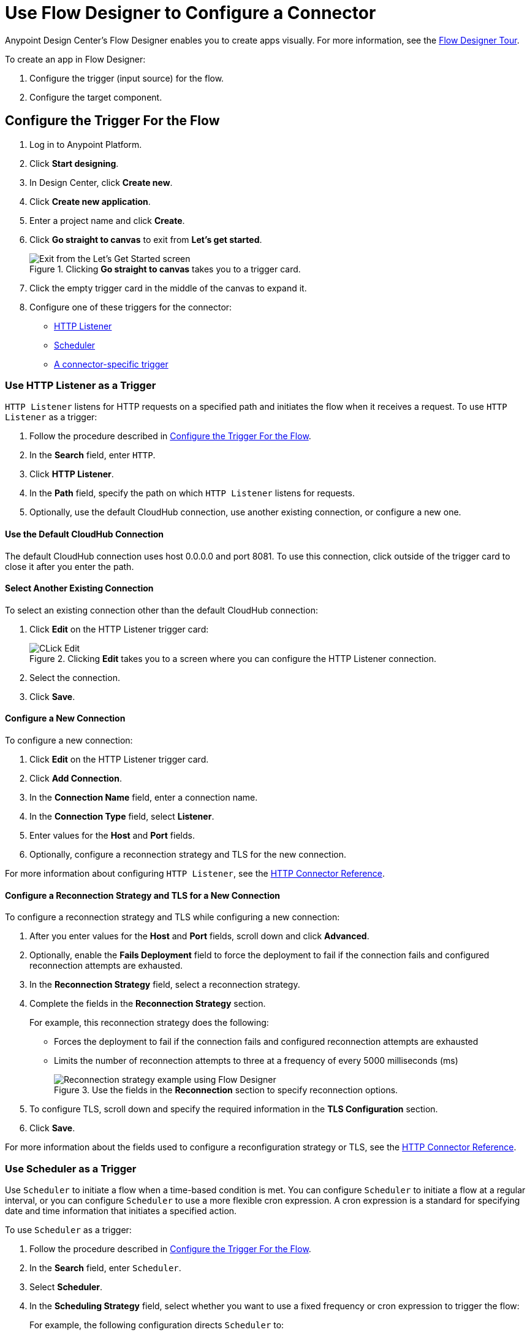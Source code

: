 = Use Flow Designer to Configure a Connector

Anypoint Design Center's Flow Designer enables you to create apps visually. For more information, see the xref:design-center::fd-tour.adoc[Flow Designer Tour].

To create an app in Flow Designer:

. Configure the trigger (input source) for the flow.
. Configure the target component.

[[configure-trigger]]
== Configure the Trigger For the Flow

. Log in to Anypoint Platform.
. Click *Start designing*.
. In Design Center, click *Create new*.
. Click *Create new application*.
. Enter a project name and click *Create*.
. Click *Go straight to canvas* to exit from *Let's get started*.
+
.Clicking *Go straight to canvas* takes you to a trigger card.
image::intro-config-fd-go-to-canvas.png[Exit from the Let's Get Started screen]
+
. Click the empty trigger card in the middle of the canvas to expand it.
. Configure one of these triggers for the connector:
* <<http-listener,HTTP Listener>>
* <<scheduler,Scheduler>>
* <<connector-specific,A connector-specific trigger>>

[[http-listener]]
=== Use HTTP Listener as a Trigger

`HTTP Listener` listens for HTTP requests on a specified path and initiates the flow when it receives a request. To use `HTTP Listener` as a trigger:

. Follow the procedure described in <<configure-trigger,Configure the Trigger For the Flow>>.
. In the *Search* field, enter `HTTP`.
. Click *HTTP Listener*.
. In the *Path* field, specify the path on which `HTTP Listener` listens for requests.
. Optionally, use the default CloudHub connection, use another existing connection, or configure a new one.

==== Use the Default CloudHub Connection

The default CloudHub connection uses host 0.0.0.0 and port 8081. To use this connection, click outside of the trigger card to close it after you enter the path.

==== Select Another Existing Connection

To select an existing connection other than the default CloudHub connection:

. Click *Edit* on the HTTP Listener trigger card:
+
.Clicking *Edit* takes you to a screen where you can configure the HTTP Listener connection.
image::intro-config-fd-exit.png[CLick Edit]
+
. Select the connection.
. Click *Save*.

==== Configure a New Connection

To configure a new connection:

. Click *Edit* on the HTTP Listener trigger card.
. Click *Add Connection*.
. In the *Connection Name* field, enter a connection name.
. In the *Connection Type* field, select *Listener*.
. Enter values for the *Host* and *Port* fields.
+
. Optionally, configure a reconnection strategy and TLS for the new connection.

For more information about configuring `HTTP Listener`, see the xref:http-connector::http-documentation.adoc[HTTP Connector Reference].

==== Configure a Reconnection Strategy and TLS for a New Connection

To configure a reconnection strategy and TLS while configuring a new connection:

. After you enter values for the *Host* and *Port* fields, scroll down and click *Advanced*.
. Optionally, enable the *Fails Deployment* field to force the deployment to fail if the connection fails and configured reconnection attempts are exhausted.
. In the *Reconnection Strategy* field, select a reconnection strategy.
. Complete the fields in the *Reconnection Strategy* section.
+
For example, this reconnection strategy does the following:
+
* Forces the deployment to fail if the connection fails and configured reconnection attempts are exhausted
* Limits the number of reconnection attempts to three at a frequency of every 5000 milliseconds (ms)
+
.Use the fields in the *Reconnection* section to specify reconnection options.
+
image::intro-config-fd-reconnection-strategy.png[Reconnection strategy example using Flow Designer]
+
. To configure TLS, scroll down and specify the required information in the *TLS Configuration* section.
. Click *Save*.

For more information about the fields used to configure a reconfiguration strategy or TLS, see the xref:http-connector::http-documentation.adoc[HTTP Connector Reference].

[[scheduler]]
=== Use Scheduler as a Trigger

Use `Scheduler` to initiate a flow when a time-based condition is met. You can configure `Scheduler` to initiate a flow at a regular interval, or you can configure `Scheduler` to use a more flexible cron expression. A cron expression is a standard for specifying date and time information that initiates a specified action.

To use `Scheduler` as a trigger:

. Follow the procedure described in <<configure-trigger,Configure the Trigger For the Flow>>.
. In the *Search* field, enter `Scheduler`.
. Select *Scheduler*.
. In the *Scheduling Strategy* field, select whether you want to use a fixed frequency or cron expression to trigger the flow:
+
For example, the following configuration directs `Scheduler` to:

* Wait 10 seconds before initiating the flow for the first time after the app starts.
* Initiate the flow every 30 seconds after the initial 10-second delay.
+
.Select `Fixed Frequency` in the *Scheduling Strategy* field to initiate a flow at regular intervals.
image::intro-config-fd-scheduler-fixed.png[Configuration for a fixed scheduling strategy]
+

The following configuration uses a cron expression to initiate an action every second:
+
.Select `Cron` in the *Scheduling Strategy* field to use a cron expression to specify when to initiate a flow.
image::intro-config-fd-scheduler-cron.png[Configuration using a cron expression]

For more information about configuring `Scheduler`, see xref:mule-runtime::scheduler-concept.adoc[Scheduler Endpoint]


[[connector-specific-trigger]]
=== Use a Connector-Specific Trigger

If a connector has associated triggers, you can use a connector-specific trigger to initiate the flow. For example, if you are configuring an app that contains an Amazon SQS Connector operation, you can use the `Amazon SQS Receive Messages` trigger to initiate a flow each time the configured Amazon SQS queue receives a new message.

To start the configuration for a connector-specific trigger, follow these steps:

. Follow the procedure described in <<configure-trigger,Configure the Trigger For the Flow>>.
. In the *Search* field, search for and select the connector.
. If the connector has multiple triggers, select the trigger to use. (If it has one trigger, that trigger is selected automatically.)

Each connector-specific trigger has a unique configuration, but most configurations require the following actions:

* Completing the required fields
* Selecting an existing connection or configuring a new one

For more information about configuring a connector-specific trigger, see the reference guide for the associated connector.

== Configure the Target Component

After you configure a trigger for a connector, you can configure the connector as the target component (step order varies by connector):

. Click the *+* icon next to the trigger card.
+
.Clicking the *+* icon brings up a screen where you can select the target connector operation.
image::intro-config-fd-plus-target.png[Click the Plus Sign]
+
. In the *Select a component* screen, search for and select the target connector.
. Select the target operation.
. Select an existing connection configuration or add a new one.
. To add a new connection:
.. Click *Add Connection*.
.. Specify a connection name.
.. In the *Connection Type* field, select an authentication type.
.. Complete the required fields for the selected authentication type.
. Click *Test* to confirm that Mule can connect with the specified server using the configured authentication.
. Click *Save*.
. Complete the required fields, if any.
. Optionally, click *Advanced* to create a reconnection policy or expiration policy (options vary by connector).
. If you made additional configuration changes in steps 8 or 9, click *Save* again.

== See Also

* xref:introduction/intro-connector-configuration-overview.adoc[Anypoint Connector Configuration]
* https://help.mulesoft.com[MuleSoft Help Center]
